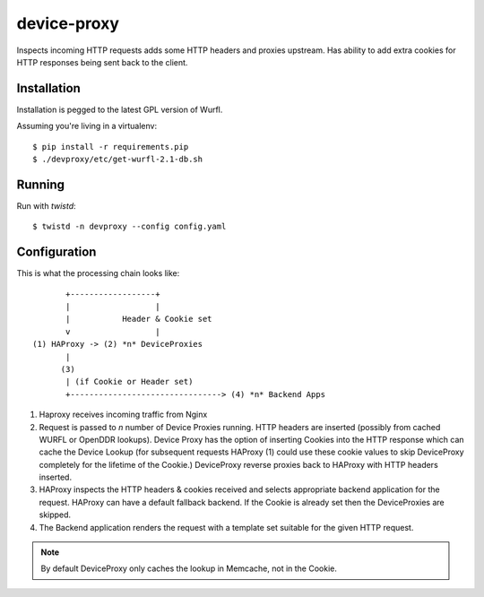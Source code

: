 device-proxy
============

Inspects incoming HTTP requests adds some HTTP headers and proxies upstream.
Has ability to add extra cookies for HTTP responses being sent back to the
client.

|travis|_ |coveralls|_

Installation
------------

Installation is pegged to the latest GPL version of Wurfl.

Assuming you're living in a virtualenv::

    $ pip install -r requirements.pip
    $ ./devproxy/etc/get-wurfl-2.1-db.sh

Running
-------

Run with `twistd`::

    $ twistd -n devproxy --config config.yaml


Configuration
-------------

This is what the processing chain looks like::

           +------------------+
           |                  |
           |           Header & Cookie set
           v                  |
    (1) HAProxy -> (2) *n* DeviceProxies
           |
          (3)
           | (if Cookie or Header set)
           +--------------------------------> (4) *n* Backend Apps

1. Haproxy receives incoming traffic from Nginx
2. Request is passed to *n* number of Device Proxies running.
   HTTP headers are inserted (possibly from cached WURFL or OpenDDR lookups).
   Device Proxy has the option of inserting Cookies into the HTTP response
   which can cache the Device Lookup (for subsequent requests HAProxy (1)
   could use these cookie values to skip DeviceProxy completely for the
   lifetime of the Cookie.)
   DeviceProxy reverse proxies back to HAProxy with HTTP headers inserted.
3. HAProxy inspects the HTTP headers & cookies received and selects appropriate
   backend application for the request. HAProxy can have a default fallback
   backend. If the Cookie is already set then the DeviceProxies are skipped.
4. The Backend application renders the request with a template set suitable for
   the given HTTP request.

.. note:: By default DeviceProxy only caches the lookup in Memcache, not in the Cookie.


.. |travis| image:: https://travis-ci.org/praekelt/device-proxy.png?branch=develop
.. _travis: https://travis-ci.org/praekelt/device-proxy

.. |coveralls| image:: https://coveralls.io/repos/praekelt/device-proxy/badge.png?branch=develop
.. _coveralls: https://coveralls.io/r/praekelt/device-proxy
